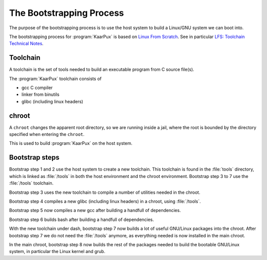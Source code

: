 .. 
   KaarPux: http://kaarpux.kaarposoft.dk
   Copyright (C) 2015: Henrik Kaare Poulsen
   License: http://kaarpux.kaarposoft.dk/license.html

.. _bootstrapping_phase:

=========================
The Bootstrapping Process
=========================


The purpose of the bootstrapping process is to use the host system
to build a Linux/GNU system we can boot into.

The bootstrapping process for :program:`KaarPux` is based on `Linux From Scratch <http://www.linuxfromscratch.org/>`_.
See in particular `LFS: Toolchain Technical Notes <http://www.linuxfromscratch.org/lfs/view/development/chapter05/toolchaintechnotes.html>`_.


Toolchain
#########

A toolchain is the set of tools needed to build an executable program from C source file(s).

The :program:`KaarPux` toolchain consists of

- gcc C compiler

- linker from binutils

- glibc (including linux headers)


chroot
######

A ``chroot`` changes the apparent root directory,
so we are running inside a jail, where the root is
bounded by the directory specified when entering the
``chroot``.

This is used to build :program:`KaarPux` on the host system.


Bootstrap steps
###############

Bootstrap step 1 and 2 use the host system to create a new toolchain.
This toolchain is found in the :file:`tools` directory,
which is linked as :file:`/tools` in both the host
environment and the chroot environment. Bootstrap step 3 to 7 use the :file:`/tools` toolchain.

Bootstrap step 3 uses the new toolchain to compile a number of utilities needed in the chroot.

Bootstrap step 4 compiles a new glibc (including linux headers) in a chroot,
using :file:`/tools`.

Bootstrap step 5 now compiles a new gcc after building a handfull of dependencies.

Bootstrap step 6 builds bash after building a handfull of dependencies.

With the new toolchain under dash, bootstrap step 7 now builds
a lot of useful GNU/Linux packages into the chroot.
After bootstrap step 7 we do not need the :file:`/tools`
anymore, as everything needed is now installed in the main chroot.

In the main chroot, bootstrap step 8 now builds the rest of the packages needed
to build the bootable GNU/Linux system, in particular the Linux kernel and grub.

